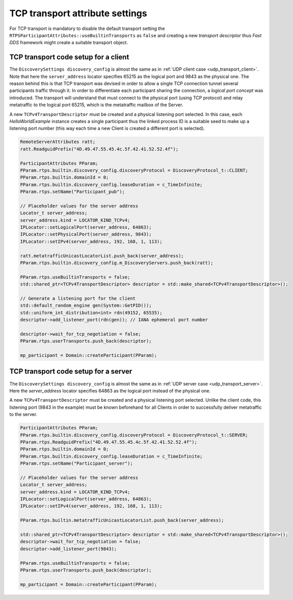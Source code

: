 .. _cpp_tcp_settings:

TCP transport attribute settings
################################

For TCP transport is mandatory to disable the default transport setting the
``RTPSParticipantAttributes::useBuiltinTransports`` as ``false`` and creating a new *transport descriptor* thus
*Fast DDS* framework might create a suitable transport object.

TCP transport code setup for a client
*************************************

The ``DiscoverySettings discovery_config`` is almost the same as in
:ref:`UDP client case <udp_transport_client>`.
Note that here the ``server_address`` locator specifies 65215 as the logical port and 9843 as the physical one.
The reason behind this is that TCP transport was
devised in order to allow a single TCP connection tunnel several participants traffic through it.
In order to differentiate each participant sharing the connection, a *logical port concept* was introduced.
The transport will understand that must connect to the physical port (using TCP protocol) and relay metatraffic
to the logical port 65215, which is the metatraffic mailbox of the Server.

A new ``TCPv4TransportDescriptor`` must be created and a physical listening port selected.
In this case, each `HelloWorldExample` instance creates a single participant thus the linked process ID is a
suitable seed to make up a listening port number
(this way each time a new Client is created a different port is selected).

.. code-block:: c++

    RemoteServerAttributes ratt;
    ratt.ReadguidPrefix("4D.49.47.55.45.4c.5f.42.41.52.52.4f");

    ParticipantAttributes PParam;
    PParam.rtps.builtin.discovery_config.discoveryProtocol = DiscoveryProtocol_t::CLIENT;
    PParam.rtps.builtin.domainId = 0;
    PParam.rtps.builtin.discovery_config.leaseDuration = c_TimeInfinite;
    PParam.rtps.setName("Participant_pub");

    // Placeholder values for the server address
    Locator_t server_address;
    server_address.kind = LOCATOR_KIND_TCPv4;
    IPLocator::setLogicalPort(server_address, 64863);
    IPLocator::setPhysicalPort(server_address, 9843);
    IPLocator::setIPv4(server_address, 192, 168, 1, 113);

    ratt.metatrafficUnicastLocatorList.push_back(server_address);
    PParam.rtps.builtin.discovery_config.m_DiscoveryServers.push_back(ratt);

    PParam.rtps.useBuiltinTransports = false;
    std::shared_ptr<TCPv4TransportDescriptor> descriptor = std::make_shared<TCPv4TransportDescriptor>();

    // Generate a listening port for the client
    std::default_random_engine gen(System::GetPID());
    std::uniform_int_distribution<int> rdn(49152, 65535);
    descriptor->add_listener_port(rdn(gen)); // IANA ephemeral port number

    descriptor->wait_for_tcp_negotiation = false;
    PParam.rtps.userTransports.push_back(descriptor);

    mp_participant = Domain::createParticipant(PParam);

TCP transport code setup for a server
*************************************

The ``DiscoverySettings discovery_config`` is almost the same as in
:ref:`UDP server case <udp_transport_server>`.
Here the *server_address* locator specifies 64863 as the logical port instead of the physical one.

A new ``TCPv4TransportDescriptor`` must be created and a physical listening port selected.
Unlike the client code, this
listening port (9843 in the example) must be known beforehand for all Clients in order to successfully deliver
metatraffic to the server.

.. code-block:: c++

    ParticipantAttributes PParam;
    PParam.rtps.builtin.discovery_config.discoveryProtocol = DiscoveryProtocol_t::SERVER;
    PParam.rtps.ReadguidPrefix("4D.49.47.55.45.4c.5f.42.41.52.52.4f");
    PParam.rtps.builtin.domainId = 0;
    PParam.rtps.builtin.discovery_config.leaseDuration = c_TimeInfinite;
    PParam.rtps.setName("Participant_server");

    // Placeholder values for the server address
    Locator_t server_address;
    server_address.kind = LOCATOR_KIND_TCPv4;
    IPLocator::setLogicalPort(server_address, 64863);
    IPLocator::setIPv4(server_address, 192, 168, 1, 113);

    PParam.rtps.builtin.metatrafficUnicastLocatorList.push_back(server_address);

    std::shared_ptr<TCPv4TransportDescriptor> descriptor = std::make_shared<TCPv4TransportDescriptor>();
    descriptor->wait_for_tcp_negotiation = false;
    descriptor->add_listener_port(9843);

    PParam.rtps.useBuiltinTransports = false;
    PParam.rtps.userTransports.push_back(descriptor);

    mp_participant = Domain::createParticipant(PParam);
